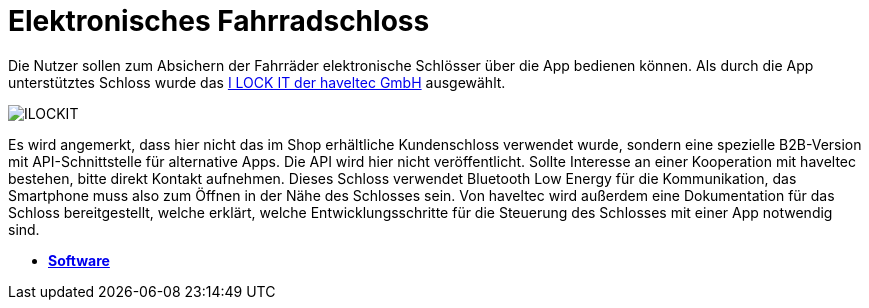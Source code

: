 # Elektronisches Fahrradschloss

Die Nutzer sollen zum Absichern der Fahrräder elektronische Schlösser über die App bedienen können. Als durch die App unterstütztes Schloss wurde das link:https://ilockit.bike/Produkt/ilockit-gps/[I LOCK IT der haveltec GmbH] ausgewählt. 

image::ILOCKIT.png[]

Es wird angemerkt, dass hier nicht das im Shop erhältliche Kundenschloss verwendet wurde, sondern eine spezielle B2B-Version mit API-Schnittstelle für alternative Apps. Die API wird hier nicht veröffentlicht. Sollte Interesse an einer Kooperation mit haveltec bestehen, bitte direkt Kontakt aufnehmen. Dieses Schloss verwendet Bluetooth Low Energy für die Kommunikation, das Smartphone muss also zum Öffnen in der Nähe des Schlosses sein. Von haveltec wird außerdem eine Dokumentation für das Schloss bereitgestellt, welche erklärt, welche Entwicklungsschritte für die Steuerung des Schlosses mit einer App notwendig sind. 

- *link:https://github.com/DagobertDev/CommunityBikeSharing[Software]*
